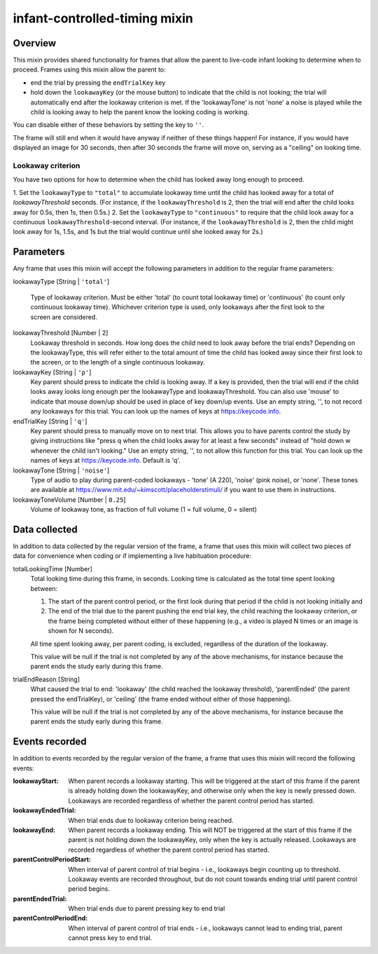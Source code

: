 .. _infant-controlled-timing mixin:

infant-controlled-timing mixin
==============================================

Overview
------------------

This mixin provides shared functionality for frames that allow the parent to live-code infant looking to determine
when to proceed. Frames using this mixin allow the parent to:

- end the trial by pressing the ``endTrialKey`` key
- hold down the ``lookawayKey`` (or the mouse button) to indicate that the child is not looking; the trial will automatically end
  after the lookaway criterion is met. If the 'lookawayTone' is not 'none' a noise is played while the child is looking
  away to help the parent know the looking coding is working.

You can disable either of these behaviors by setting the key to ``''``.

The frame will still end when it would have anyway if neither of these things happen! For instance, if you would have
displayed an image for 30 seconds, then after 30 seconds the frame will move on, serving as a "ceiling" on looking time.

Lookaway criterion
~~~~~~~~~~~~~~~~~~~~~~~

You have two options for how to determine when the child has looked away long enough to proceed.

1. Set the ``lookawayType`` to ``"total"`` to accumulate lookaway time until the child has looked away for a total of
`lookawayThreshold` seconds. (For instance, if the ``lookawayThreshold`` is 2, then the trial will end after the child
looks away for 0.5s, then 1s, then 0.5s.)
2. Set the ``lookawayType`` to ``"continuous"`` to require that the child look
away for a continuous ``lookawayThreshold``-second interval. (For instance, if the ``lookawayThreshold`` is 2, then the
child might look away for 1s, 1.5s, and 1s but the trial would continue until she looked away for 2s.)


Parameters
----------------

Any frame that uses this mixin will accept the following parameters in addition to the regular frame parameters:

lookawayType [String | ``'total'``]

    Type of lookaway criterion. Must be either
    'total' (to count total lookaway time) or 'continuous' (to count only continuous lookaway time).
    Whichever criterion type is used, only lookaways after the first look to the screen are considered.

lookawayThreshold [Number | 2]
    Lookaway threshold in seconds. How long does the child need to look away before the trial ends? Depending on
    the lookawayType, this will refer either to the total amount of time the child has looked away since their
    first look to the screen, or to the length of a single continuous lookaway.

lookawayKey [String | ``'p'``]
     Key parent should press to indicate the child is looking away. If a key is provided, then the trial will
     end if the child looks away looks long enough per the lookawayType and lookawayThreshold. You can also use
     'mouse' to indicate that mouse down/up should be used in place of key down/up events. Use an empty string,
     '', to not record any lookaways for this trial. You can look up the names of keys at https://keycode.info.

endTrialKey [String | ``'q'``]
     Key parent should press to manually move on to next trial. This allows you to have parents control the study
     by giving instructions like "press q when the child looks away for at least a few seconds" instead of "hold down
     w whenever the child isn't looking."  Use an empty string, '', to not allow this function
     for this trial. You can look up the names of keys at https://keycode.info. Default is 'q'.

lookawayTone [String | ``'noise'``]
     Type of audio to play during parent-coded lookaways - 'tone' (A 220), 'noise' (pink noise), or 'none'. These
     tones are available at https://www.mit.edu/~kimscott/placeholderstimuli/ if you want to use them in
     instructions.

lookawayToneVolume [Number | ``0.25``]
     Volume of lookaway tone, as fraction of full volume (1 = full volume, 0 = silent)

Data collected
----------------

In addition to data collected by the regular version of the frame, a frame that uses this mixin will collect
two pieces of data for convenience when coding or if implementing a live habituation procedure:

totalLookingTime [Number]
    Total looking time during this frame, in seconds.
    Looking time is calculated as the total time spent looking between:

    1. The start of the parent control period, or the first look during that period if the child is not looking initially and
    2. The end of the trial due to the parent pushing the end trial key, the child reaching the lookaway criterion,
       or the frame being completed without either of these happening (e.g., a video is played N times or an image is
       shown for N seconds).

    All time spent looking away, per parent coding, is excluded, regardless of the duration of the lookaway.

    This value will be null if the trial is not completed by any of the above mechanisms, for instance because
    the parent ends the study early during this frame.

trialEndReason [String]
    What caused the trial to end: 'lookaway' (the child reached the lookaway threshold), 'parentEnded' (the parent
    pressed the endTrialKey), or 'ceiling' (the frame ended without either of those happening).

    This value will be null if the trial is not completed by any of the above mechanisms, for instance because
    the parent ends the study early during this frame.

Events recorded
----------------

In addition to events recorded by the regular version of the frame, a frame that uses this mixin will record the following events:

:lookawayStart: When parent records a lookaway starting. This will be triggered at the start of this frame if the parent
    is already holding down the lookawayKey, and otherwise only when the key is newly pressed down. Lookaways
    are recorded regardless of whether the parent control period has started.

:lookawayEndedTrial:  When trial ends due to lookaway criterion being reached.

:lookawayEnd:  When parent records a lookaway ending. This will NOT be triggered at the start of this frame if the parent
    is not holding down the lookawayKey, only when the key is actually released. Lookaways
    are recorded regardless of whether the parent control period has started.

:parentControlPeriodStart:  When interval of parent control of trial begins - i.e., lookaways begin counting up to threshold.
    Lookaway events are recorded throughout, but do not count towards ending trial until parent control period
    begins.

:parentEndedTrial: When trial ends due to parent pressing key to end trial

:parentControlPeriodEnd: When interval of parent control of trial ends - i.e., lookaways cannot lead to ending trial, parent cannot
    press key to end trial.